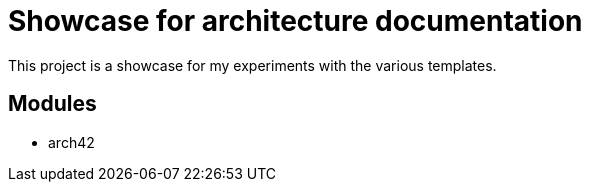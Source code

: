 = Showcase for architecture documentation

This project is a showcase for my experiments with the various templates.

== Modules

- arch42